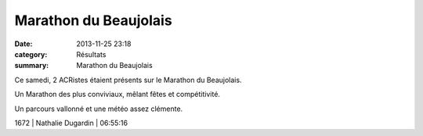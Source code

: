 Marathon du Beaujolais
======================

:date: 2013-11-25 23:18
:category: Résultats
:summary: Marathon du Beaujolais

|photo-maxime-jegat.jpg| Ce samedi, 2 ACRistes étaient présents sur le Marathon du Beaujolais.


Un Marathon des plus conviviaux, mêlant fêtes et compétitivité.


Un parcours vallonné et une météo assez clémente.



1672    | Nathalie Dugardin     | 06:55:16

.. |photo-maxime-jegat.jpg| image:: http://assets.acr-dijon.org/old/httpidataover-blogcom0120862coursescourses-2013-photo-maxime-jegat.jpg
